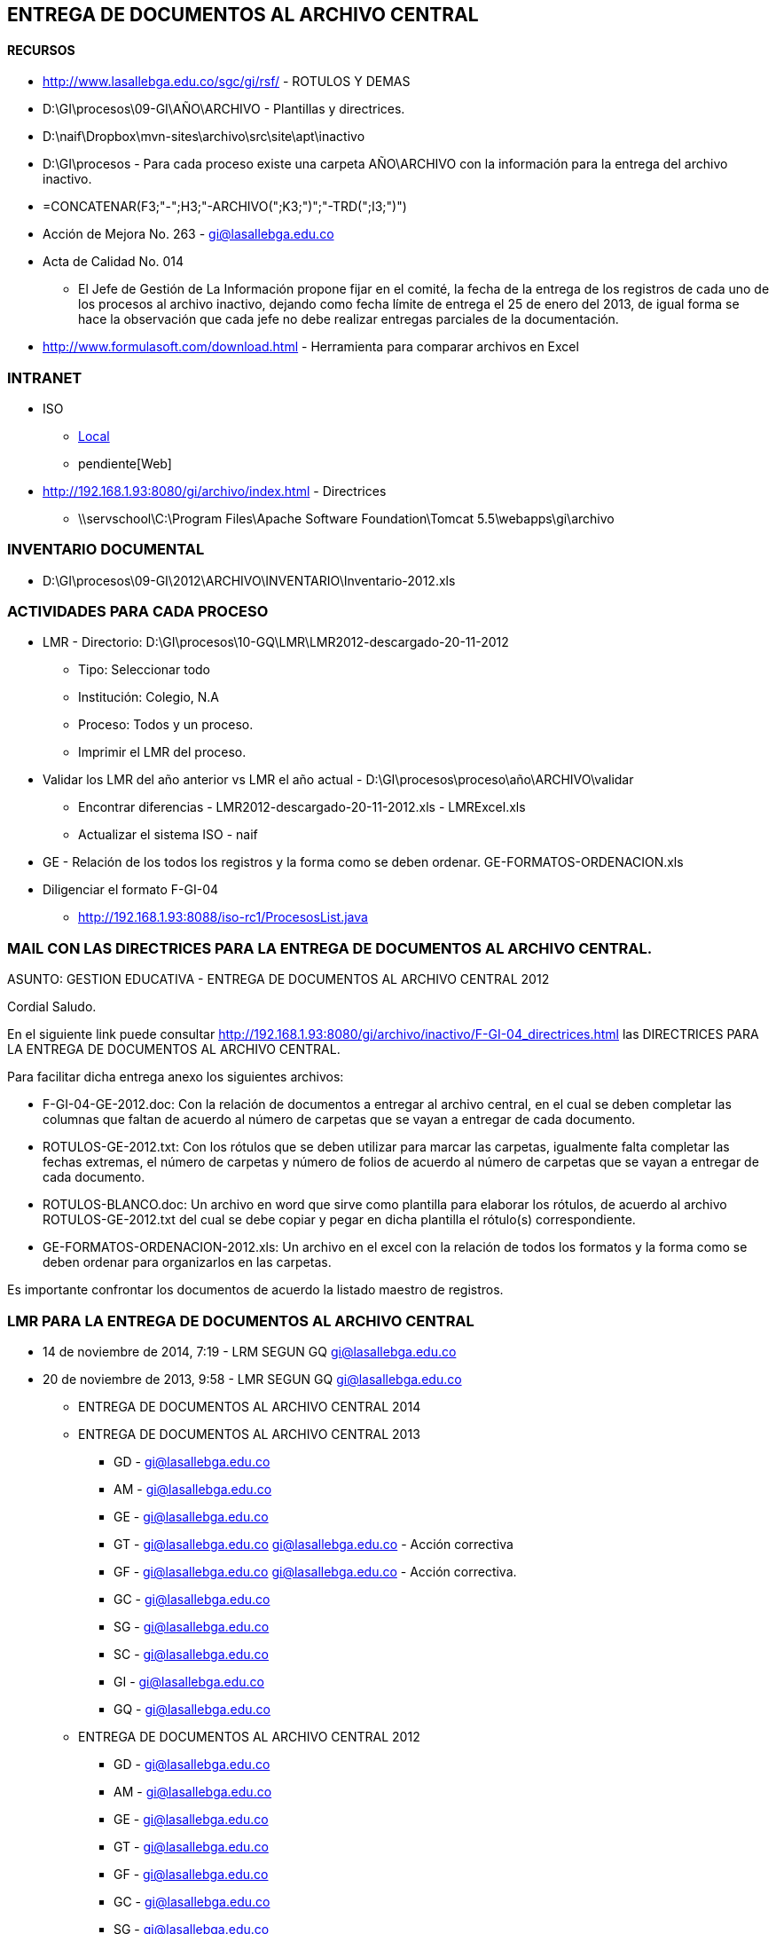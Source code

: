 [[iso-entrega-archivo]]

////
a=&#225; e=&#233; i=&#237; o=&#243; u=&#250;

A=&#193; E=&#201; I=&#205; O=&#211; U=&#218;

n=&#241; N=&#209;
////

== ENTREGA DE DOCUMENTOS AL ARCHIVO CENTRAL

==== RECURSOS

* http://www.lasallebga.edu.co/sgc/gi/rsf/ - ROTULOS Y DEMAS

* D:\GI\procesos\09-GI\A&#209;O\ARCHIVO - Plantillas y directrices.

* D:\naif\Dropbox\mvn-sites\archivo\src\site\apt\inactivo

* D:\GI\procesos - Para cada proceso existe una carpeta A&#209;O\ARCHIVO con la informaci&#243;n para la entrega del archivo inactivo.

* =CONCATENAR(F3;"-";H3;"-ARCHIVO(";K3;")";"-TRD(";I3;")")

* Acci&#243;n de Mejora No. 263 - gi@lasallebga.edu.co

* Acta de Calidad No. 014

** El Jefe de Gesti&#243;n de La Informaci&#243;n propone fijar en el comit&#233;, la fecha de la entrega de los registros
   de cada uno de los procesos al archivo inactivo, dejando como fecha l&#237;mite de entrega el 25 de enero del 2013,
   de igual forma se hace la observaci&#243;n que cada jefe no debe realizar entregas parciales de la documentaci&#243;n.

* http://www.formulasoft.com/download.html - Herramienta para comparar archivos en Excel

=== INTRANET

* ISO

** http://192.168.1.93:8088/iso-rc1/home.java[Local]

** pendiente[Web]

* http://192.168.1.93:8080/gi/archivo/index.html - Directrices

** \\servschool\C:\Program Files\Apache Software Foundation\Tomcat 5.5\webapps\gi\archivo

=== INVENTARIO DOCUMENTAL

* D:\GI\procesos\09-GI\2012\ARCHIVO\INVENTARIO\Inventario-2012.xls

=== ACTIVIDADES PARA CADA PROCESO

* LMR - Directorio: D:\GI\procesos\10-GQ\LMR\LMR2012-descargado-20-11-2012

** Tipo: Seleccionar todo

** Instituci&#243;n: Colegio, N.A

** Proceso: Todos y un proceso.

** Imprimir el LMR del proceso.

* Validar los LMR del a&#241;o anterior vs LMR el a&#241;o actual - D:\GI\procesos\proceso\a&#241;o\ARCHIVO\validar

** Encontrar diferencias - LMR2012-descargado-20-11-2012.xls - LMRExcel.xls

** Actualizar el sistema ISO - naif

* GE - Relaci&#243;n de los todos los registros y la forma como se deben ordenar. GE-FORMATOS-ORDENACION.xls

* Diligenciar el formato F-GI-04

** http://192.168.1.93:8088/iso-rc1/ProcesosList.java

=== MAIL CON LAS DIRECTRICES PARA LA ENTREGA DE DOCUMENTOS AL ARCHIVO CENTRAL.

ASUNTO: GESTION EDUCATIVA - ENTREGA DE DOCUMENTOS AL ARCHIVO CENTRAL 2012

Cordial Saludo.

En el siguiente link puede consultar http://192.168.1.93:8080/gi/archivo/inactivo/F-GI-04_directrices.html
las DIRECTRICES PARA LA ENTREGA DE DOCUMENTOS AL ARCHIVO CENTRAL.

Para facilitar dicha entrega anexo los siguientes archivos:

* F-GI-04-GE-2012.doc: Con la relaci&#243;n de documentos a entregar al archivo central, en el cual se deben completar las columnas que
  faltan  de acuerdo al n&#250;mero de carpetas que se vayan a entregar de cada documento.

* ROTULOS-GE-2012.txt: Con los r&#243;tulos que se deben utilizar para marcar las carpetas, igualmente falta
  completar las fechas extremas, el n&#250;mero de carpetas y n&#250;mero de folios de acuerdo al n&#250;mero de carpetas que se vayan a entregar de cada documento.

* ROTULOS-BLANCO.doc: Un archivo en word que sirve como plantilla para elaborar los r&#243;tulos, de acuerdo
  al archivo ROTULOS-GE-2012.txt del cual se debe copiar y pegar en dicha plantilla el r&#243;tulo(s) correspondiente.

* GE-FORMATOS-ORDENACION-2012.xls: Un archivo en el excel con la relaci&#243;n de todos los formatos y la forma
  como se deben ordenar para organizarlos en las carpetas.

Es importante confrontar los documentos de acuerdo la listado maestro de registros.

=== LMR PARA LA ENTREGA DE DOCUMENTOS AL ARCHIVO CENTRAL

* 14 de noviembre de 2014, 7:19 - LRM SEGUN GQ https://mail.google.com/mail/u/0/?shva=1#sent/149ae3ec0378ab40[gi@lasallebga.edu.co]

*  20 de noviembre de 2013, 9:58 - LMR SEGUN GQ https://mail.google.com/mail/u/0/?shva=1#sent/14276056cc6b39c8[gi@lasallebga.edu.co]

** ENTREGA DE DOCUMENTOS AL ARCHIVO CENTRAL 2014


** ENTREGA DE DOCUMENTOS AL ARCHIVO CENTRAL 2013

*** GD - https://mail.google.com/mail/u/0/?shva=1#sent/1427ba6b1312ac49[gi@lasallebga.edu.co]

*** AM - https://mail.google.com/mail/u/0/?shva=1#sent/1427ba79786e4b19[gi@lasallebga.edu.co]

*** GE - https://mail.google.com/mail/u/0/?shva=1#sent/1427ba4749eafb2c[gi@lasallebga.edu.co]

*** GT - https://mail.google.com/mail/u/0/?shva=1#sent/1427ba83378aa4f0[gi@lasallebga.edu.co]
         https://mail.google.com/mail/u/0/?shva=1#sent/1476dc2888d1965b[gi@lasallebga.edu.co] - Acci&#243;n correctiva

*** GF - https://mail.google.com/mail/u/0/?shva=1#sent/1427ba8b31654312[gi@lasallebga.edu.co]
         https://mail.google.com/mail/u/0/?shva=1#sent/1476dbe55a837130[gi@lasallebga.edu.co] - Acci&#243;n correctiva.

*** GC - https://mail.google.com/mail/u/0/?shva=1#sent/1427ba941f7a74d3[gi@lasallebga.edu.co]

*** SG - https://mail.google.com/mail/u/0/?shva=1#sent/1427ba9c757a0b73[gi@lasallebga.edu.co]

*** SC - https://mail.google.com/mail/u/0/?shva=1#sent/1427baa40ad3be0e[gi@lasallebga.edu.co]

*** GI - https://mail.google.com/mail/u/0/?shva=1#sent/1427bab1cd6bad90[gi@lasallebga.edu.co]

*** GQ - https://mail.google.com/mail/u/0/?shva=1#sent/1427baabc482dc65[gi@lasallebga.edu.co]

** ENTREGA DE DOCUMENTOS AL ARCHIVO CENTRAL 2012

*** GD - https://mail.google.com/mail/u/0/?shva=1#sent/13b943b4aeee9efa[gi@lasallebga.edu.co]

*** AM - https://mail.google.com/mail/u/0/?shva=1#sent/13baeac563d5293d[gi@lasallebga.edu.co]

*** GE - https://mail.google.com/mail/u/0/?shva=1#sent/13b3e1b8bbcea4d6[gi@lasallebga.edu.co]

*** GT - https://mail.google.com/mail/u/0/?shva=1#sent/13b8b66eaaac62e0[gi@lasallebga.edu.co]

*** GF - https://mail.google.com/mail/u/0/?shva=1#sent/13bae8f015c09995[gi@lasallebga.edu.co]

*** GC - https://mail.google.com/mail/u/0/?shva=1#sent/13baeafc87d8b36e[gi@lasallebga.edu.co]

*** SG - https://mail.google.com/mail/u/0/?shva=1#sent/13baeb816feca0dc[gi@lasallebga.edu.co]

*** SC - https://mail.google.com/mail/u/0/?shva=1#apps/GESTION+DE+SERVICIOS+COMPLEMENTARIOS+-+ENTREGA+DE+DOCUMENTOS+AL+ARCHIVO+CENTRAL+2013/13baebc75a182321[gi@lasallebga.edu.co]

*** GI - [gi@lasallebga.edu.co]

*** GQ - https://mail.google.com/mail/u/0/?shva=1#sent/13c71af5ea8f21b5[gi@lasallebga.edu.co]

=== PENDIENTES

* Definir y actualizar la estructura directorios para cada proceso para almacenar todos los documentos.

* Exalumnos revisar la organizaci&#243;n.









